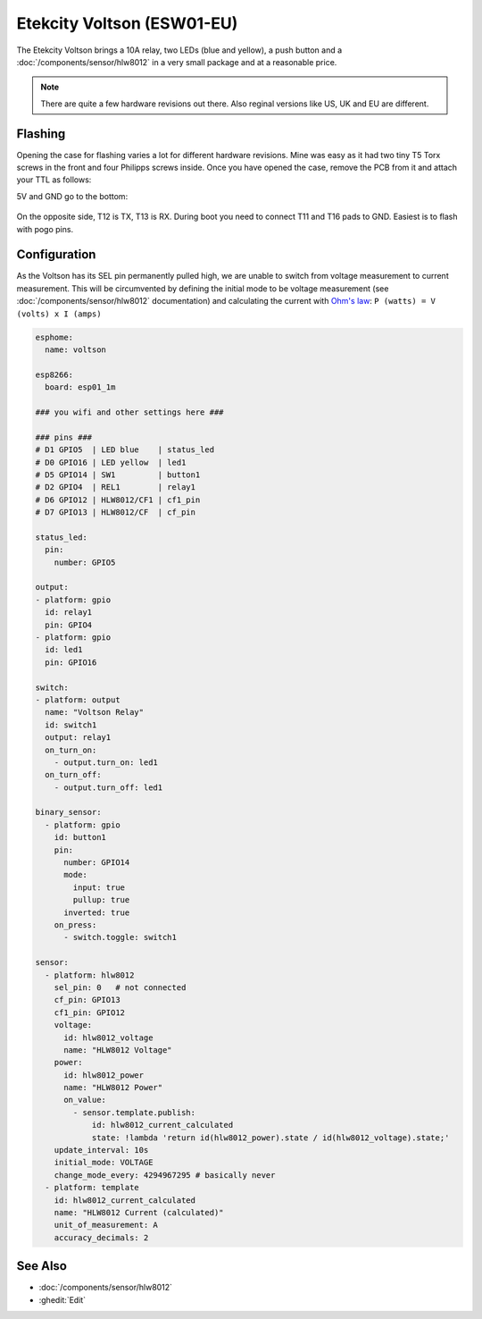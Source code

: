 Etekcity Voltson (ESW01-EU)
===========================

.. seo::
    :description: Configure an Etekcity Voltson and calculate the missing current sensor
    :image: esw01-eu.jpg
    :keywords: Etekcity, Voltson, ESW01, ESW01-EU, HLW8012, Home Assistant, ESPHome


The Etekcity Voltson brings a 10A relay, two LEDs (blue and yellow), a push button and a :doc:`/components/sensor/hlw8012`
in a very small package and at a reasonable price.

.. note::

    There are quite a few hardware revisions out there. Also reginal versions like US, UK and EU are different.

Flashing
--------

Opening the case for flashing varies a lot for different hardware revisions. Mine was easy as it had two tiny T5 Torx screws in the front and four Philipps screws inside.
Once you have opened the case, remove the PCB from it and attach your TTL as follows:

5V and GND go to the bottom:

.. figure:: images/esw01-eu-pcb-bottom.jpg
    :align: center
    :width: 75.0%

On the opposite side, T12 is TX, T13 is RX. During boot you need to connect T11 and T16 pads to GND. Easiest is to flash with pogo pins.

.. figure:: images/esw01-eu-pcb-top.jpg
    :align: center
    :width: 75.0%

Configuration
-------------

As the Voltson has its SEL pin permanently pulled high, we are unable to switch from voltage measurement to current measurement.
This will be circumvented by defining the initial mode to be voltage measurement (see :doc:`/components/sensor/hlw8012` documentation)
and calculating the current with `Ohm's law <https://en.wikipedia.org/wiki/Ohm%27s_law>`_: ``P (watts) = V (volts) x I (amps)``

.. code-block:: yaml

    esphome:
      name: voltson

    esp8266:
      board: esp01_1m

    ### you wifi and other settings here ###

    ### pins ###
    # D1 GPIO5  | LED blue    | status_led
    # D0 GPIO16 | LED yellow  | led1
    # D5 GPIO14 | SW1         | button1
    # D2 GPIO4  | REL1        | relay1
    # D6 GPIO12 | HLW8012/CF1 | cf1_pin
    # D7 GPIO13 | HLW8012/CF  | cf_pin

    status_led:
      pin:
        number: GPIO5

    output:
    - platform: gpio
      id: relay1
      pin: GPIO4
    - platform: gpio
      id: led1
      pin: GPIO16

    switch:
    - platform: output
      name: "Voltson Relay"
      id: switch1
      output: relay1
      on_turn_on:
        - output.turn_on: led1
      on_turn_off:
        - output.turn_off: led1

    binary_sensor:
      - platform: gpio
        id: button1
        pin:
          number: GPIO14
          mode:
            input: true
            pullup: true
          inverted: true
        on_press:
          - switch.toggle: switch1

    sensor:
      - platform: hlw8012
        sel_pin: 0   # not connected
        cf_pin: GPIO13
        cf1_pin: GPIO12
        voltage:
          id: hlw8012_voltage
          name: "HLW8012 Voltage"
        power:
          id: hlw8012_power
          name: "HLW8012 Power"
          on_value:
            - sensor.template.publish:
                id: hlw8012_current_calculated
                state: !lambda 'return id(hlw8012_power).state / id(hlw8012_voltage).state;'
        update_interval: 10s
        initial_mode: VOLTAGE
        change_mode_every: 4294967295 # basically never
      - platform: template
        id: hlw8012_current_calculated
        name: "HLW8012 Current (calculated)"
        unit_of_measurement: A
        accuracy_decimals: 2



See Also
--------

- :doc:`/components/sensor/hlw8012`
- :ghedit:`Edit`
